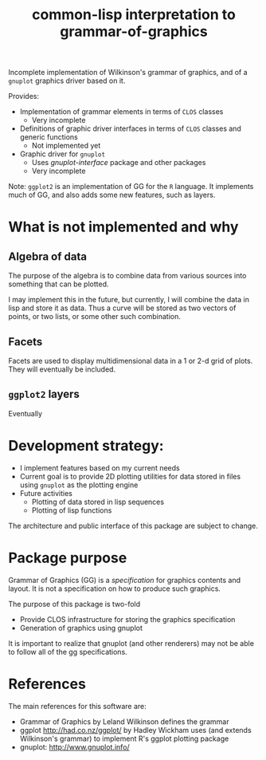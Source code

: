 #+title: common-lisp interpretation to grammar-of-graphics


Incomplete implementation of Wilkinson's grammar of graphics, and of a
=gnuplot= graphics driver based on it.

Provides:
- Implementation of grammar elements in terms of =CLOS= classes
  - Very incomplete
- Definitions of graphic driver interfaces in terms of =CLOS= classes
  and generic functions
  - Not implemented yet
- Graphic driver for =gnuplot=
  - Uses /gnuplot-interface/ package and other packages
  - Very incomplete
    
Note:
  =ggplot2= is an implementation of GG for the =R= language.  It
  implements much of GG, and also adds some new features, such as
  layers.


* What is not implemented and why
** Algebra of data
   The purpose of the algebra is to combine data from various sources
   into something that can be plotted.

   I may implement this in the future, but currently, I will combine
   the data in lisp and store it as data.  Thus a curve will be stored
   as two vectors of points, or two lists, or some other such
   combination.

** Facets

   Facets are used to display multidimensional data in a 1 or 2-d grid
   of plots.  They will eventually be included.

** =ggplot2= layers

   Eventually

    
* Development strategy:
  - I implement features based on my current needs
  - Current goal is to provide 2D plotting utilities for data stored in
    files using =gnuplot= as the plotting engine
  - Future activities
    - Plotting of data stored in lisp sequences
    - Plotting of lisp functions
  
  The architecture and public interface of this package are subject to
  change.

* Package purpose

  Grammar of Graphics (GG) is a /specification/ for graphics contents
  and layout.  It is not a specification on how to produce such
  graphics.

  The purpose of this package is two-fold
  - Provide CLOS infrastructure for storing the graphics specification
  - Generation of graphics using gnuplot
    
    
  It is important to realize that gnuplot (and other renderers) may
  not be able to follow all of the gg specifications.


* References
  The main references for this software are:
  - Grammar of Graphics by Leland Wilkinson defines the grammar
  - ggplot http://had.co.nz/ggplot/ by Hadley Wickham uses (and extends
    Wilkinson's grammar) to implement R's ggplot plotting package
  - gnuplot: http://www.gnuplot.info/
